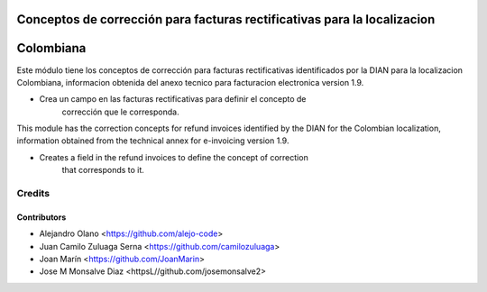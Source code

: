.. image:: https://img.shields.io/badge/license-AGPL--3-blue.png
   :target: https://www.gnu.org/licenses/agpl
   :alt: License: AGPL-3

=========================================================================
Conceptos de corrección para facturas rectificativas para la localizacion
=========================================================================
==========
Colombiana
==========

Este módulo tiene los conceptos de corrección para facturas rectificativas
identificados por la DIAN para la localizacion Colombiana, informacion obtenida
del anexo tecnico para facturacion electronica version 1.9.

- Crea un campo en las facturas rectificativas para definir el concepto de
    corrección que le corresponda.

This module has the correction concepts for refund invoices identified by the
DIAN for the Colombian localization, information obtained from the technical
annex for e-invoicing version 1.9.

- Creates a field in the refund invoices to define the concept of correction
    that corresponds to it.

Credits
=======

Contributors
------------

* Alejandro Olano <https://github.com/alejo-code>
* Juan Camilo Zuluaga Serna <https://github.com/camilozuluaga>
* Joan Marín <https://github.com/JoanMarin>
* Jose M Monsalve Diaz <httpsL//github.com/josemonsalve2>

